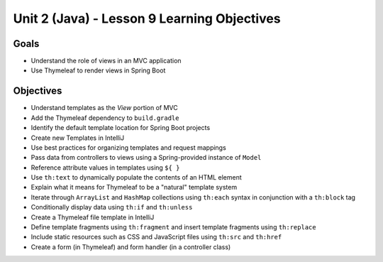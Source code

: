 Unit 2 (Java) - Lesson 9 Learning Objectives
============================================

Goals
-----

- Understand the role of views in an MVC application
- Use Thymeleaf to render views in Spring Boot 

Objectives
----------

- Understand templates as the *View* portion of MVC
- Add the Thymeleaf dependency to ``build.gradle``
- Identify the default template location for Spring Boot projects
- Create new Templates in IntelliJ
- Use best practices for organizing templates and request mappings
- Pass data from controllers to views using a Spring-provided instance of ``Model``
- Reference attribute values in templates using ``${ }``
- Use ``th:text`` to dynamically populate the contents of an HTML element
- Explain what it means for Thymeleaf to be a "natural" template system 
- Iterate through ``ArrayList`` and ``HashMap`` collections using ``th:each`` syntax in conjunction with a ``th:block`` tag
- Conditionally display data using ``th:if`` and ``th:unless``
- Create a Thymeleaf file template in IntelliJ
- Define template fragments using ``th:fragment`` and insert template fragments using ``th:replace``
- Include static resources such as CSS and JavaScript files using ``th:src`` and ``th:href``
- Create a form (in Thymeleaf) and form handler (in a controller class)
